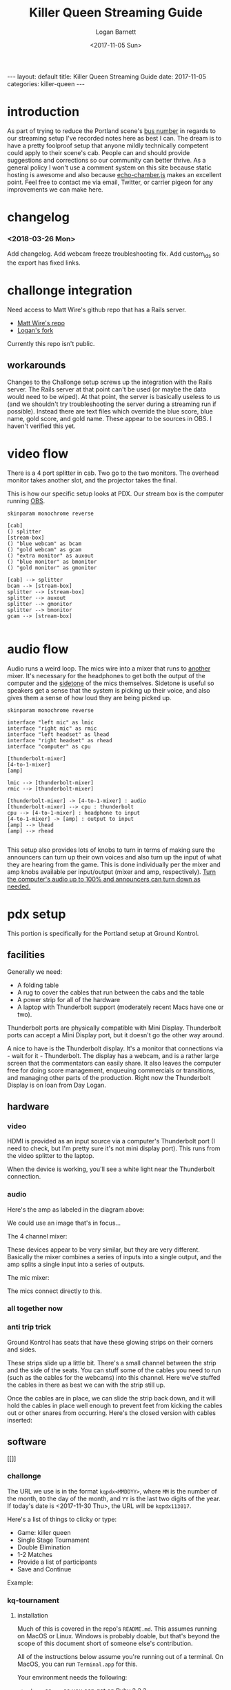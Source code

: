 #+BEGIN_EXPORT html
---
layout: default
title: Killer Queen Streaming Guide
date: 2017-11-05
categories: killer-queen
---
#+END_EXPORT

#+TITLE:   Killer Queen Streaming Guide
#+AUTHOR:  Logan Barnett
#+EMAIL:   logustus@gmail.com
#+DATE:    <2017-11-05 Sun> 
#+TAGS:    killer-queen
#+auto_id: t

#+TOC: headlines 3

* introduction
  :PROPERTIES:
  :CUSTOM_ID: introduction
  :END:
As part of trying to reduce the Portland scene's [[https://en.wikipedia.org/wiki/Bus_factor][bus number]] in regards to our
streaming setup I've recorded notes here as best I can. The dream is to have a
pretty foolproof setup that anyone mildly technically competent could apply to
their scene's cab. People can and should provide suggestions and corrections so
our community can better thrive. As a general policy I won't use a comment
system on this site because static hosting is awesome and also because
[[https://github.com/tessalt/echo-chamber-js][echo-chamber.js]] makes an excellent point. Feel free to contact me via email,
Twitter, or carrier pigeon for any improvements we can make here.

* improvements :noexport:
  :PROPERTIES:
  :CUSTOM_ID: improvements
  :END:
- [ ] Vectorize some of the graphics on the challonge imported view.
- [ ] Need network access somehow - wifi is currently not known but could be
  acquired via Javan Ivey or Dylan Higgins.
- [ ] Improve styling of the org exports (thus this page as well). Make them
  look more like as they are when edited in Emacs.
- [ ] Find out what changes Javan might have made to his clone of Matt's repo.
- [ ] Configure PlantUML diagrams to emit colors that are closer to the current
  Emacs theme.
- [ ] Include images for reference. I took many pictures.
- [ ] Specify when we're being generic vs specific in terms of hardware used vs.
  what's possible for use.

* changelog
  :PROPERTIES:
  :CUSTOM_ID: changelog
  :END:
*** <2018-03-26 Mon>
    :PROPERTIES:
    :CUSTOM_ID: changelog--<2018-03-26-mon>
    :END:
    Add changelog.
    Add webcam freeze troubleshooting fix.
    Add custom_ids so the export has fixed links.
* challonge integration
  :PROPERTIES:
  :CUSTOM_ID: challonge-integration
  :END:
Need access to Matt Wire's github repo that has a Rails server.
- [[https://github.com/boxofmattwire/kq-tournament][Matt Wire's repo]]
- [[https://github.com/LoganBarnett/kq-tournament][Logan's fork]]

Currently this repo isn't public.

** workarounds
   :PROPERTIES:
   :CUSTOM_ID: challonge-integration--workarounds
   :END:
Changes to the Challonge setup screws up the integration with the Rails server.
The Rails server at that point can't be used (or maybe the data would need to be
wiped). At that point, the server is basically useless to us (and we shouldn't
try troubleshooting the server during a streaming run if possible). Instead
there are text files which override the blue score, blue name, gold score, and
gold name. These appear to be sources in OBS. I haven't verified this yet.

* video flow
  :PROPERTIES:
  :CUSTOM_ID: video-flow
  :END:
There is a 4 port splitter in cab. Two go to the two monitors. The overhead
monitor takes another slot, and the projector takes the final.

This is how our specific setup looks at PDX. Our stream box is the computer
running [[http://openbroadcaster.com][OBS]].

#+BEGIN_SRC plantuml :file video-flow.svg :java -Djava.awt.headless=true
skinparam monochrome reverse

[cab]
() splitter
[stream-box]
() "blue webcam" as bcam
() "gold webcam" as gcam
() "extra monitor" as auxout
() "blue monitor" as bmonitor
() "gold monitor" as gmonitor

[cab] --> splitter
bcam --> [stream-box]
splitter --> [stream-box]
splitter --> auxout
splitter --> gmonitor
splitter --> bmonitor
gcam --> [stream-box]

#+END_SRC

#+RESULTS:
[[file:video-flow.svg]]

* audio flow
  :PROPERTIES:
  :CUSTOM_ID: audio-flow
  :END:

Audio runs a weird loop. The mics wire into a mixer that runs to _another_
mixer. It's necessary for the headphones to get both the output of the computer
and the [[https://en.wikipedia.org/wiki/Sidetone][sidetone]] of the mics themselves. Sidetone is useful so speakers get a
sense that the system is picking up their voice, and also gives them a sense of
how loud they are being picked up.

#+BEGIN_SRC plantuml :file audio-loop.svg :java -Djava.awt.headless=true
skinparam monochrome reverse

interface "left mic" as lmic
interface "right mic" as rmic
interface "left headset" as lhead
interface "right headset" as rhead
interface "computer" as cpu

[thunderbolt-mixer]
[4-to-1-mixer]
[amp]

lmic --> [thunderbolt-mixer]
rmic --> [thunderbolt-mixer]

[thunderbolt-mixer] -> [4-to-1-mixer] : audio
[thunderbolt-mixer] --> cpu : thunderbolt
cpu --> [4-to-1-mixer] : headphone to input
[4-to-1-mixer] -> [amp] : output to input
[amp] --> lhead
[amp] --> rhead

#+END_SRC

#+RESULTS:
[[file:audio-loop.svg]]

This setup also provides lots of knobs to turn in terms of making sure the
announcers can turn up their own voices and also turn up the input of what they
are hearing from the game. This is done individually per the mixer and amp knobs
available per input/output (mixer and amp, respectively). _Turn the computer's
audio up to 100% and announcers can turn down as needed._

* pdx setup
  :PROPERTIES:
  :CUSTOM_ID: pdx-setup
  :END:

This portion is specifically for the Portland setup at Ground Kontrol.
** facilities
   :PROPERTIES:
   :CUSTOM_ID: pdx-setup--facilities
   :END:

Generally we need:
- A folding table
- A rug to cover the cables that run between the cabs and the table
- A power strip for all of the hardware
- A laptop with Thunderbolt support (moderately recent Macs have one or two).

Thunderbolt ports are physically compatible with Mini Display. Thunderbolt ports
can accept a Mini Display port, but it doesn't go the other way around.

A nice to have is the Thunderbolt display. It's a monitor that connections via -
wait for it - Thunderbolt. The display has a webcam, and is a rather large
screen that the commentators can easily share. It also leaves the computer free
for doing score management, enqueuing commercials or transitions, and managing
other parts of the production. Right now the Thunderbolt Display is on loan from
Day Logan.

** hardware
   :PROPERTIES:
   :CUSTOM_ID: pdx-setup--hardware
   :END:
*** video
    :PROPERTIES:
    :CUSTOM_ID: pdx-setup--hardware--video
    :END:
 HDMI is provided as an input source via a computer's Thunderbolt port (I need to
 check, but I'm pretty sure it's not mini display port). This runs from the video
 splitter to the laptop.

 #+ATTR_ORG: :width 400
 [[./assets/hdmi-to-thunderbolt-input-01.jpg]]

 When the device is working, you'll see a white light near the Thunderbolt
 connection.

 #+ATTR_ORG: :width 400
 [[file:assets/hdmi-to-thunderbolt-input-activated-01.jpg]]

*** audio
    :PROPERTIES:
    :CUSTOM_ID: pdx-setup--hardware--audio
    :END:

 Here's the amp as labeled in the diagram above:

 #+ATTR_ORG: :width 400
 [[./assets/audio-4-channel-amp-01.jpg]]

 We could use an image that's in focus...

 The 4 channel mixer:

 #+ATTR_ORG: :width 400
 [[./assets/audio-4-channel-mixer-01.jpg]]

 These devices appear to be very similar, but they are very different. Basically
 the mixer combines a series of inputs into a single output, and the amp splits a
 single input into a series of outputs.

 The mic mixer:

 #+ATTR_ORG: :width 400
 [[./assets/audio-mic-mixer-01.jpg]]

 The mics connect directly to this.

*** all together now
    :PROPERTIES:
    :CUSTOM_ID: pdx-setup--hardware--all-together-now
    :END:

 #+ATTR_ORG: :width 400
 [[./assets/pdx-working-setup-01.jpg]]

 #+ATTR_ORG: :width 400
 [[./assets/pdx-working-setup-02.jpg]]

*** anti trip trick
    :PROPERTIES:
    :CUSTOM_ID: pdx-setup--hardware--anti-trip-trick
    :END:

 Ground Kontrol has seats that have these glowing strips on their corners and
 sides.

 #+ATTR_ORG: :width 400
 [[./assets/anti-cable-snag-trick-01.jpg]]

 These strips slide up a little bit. There's a small channel between the strip
 and the side of the seats. You can stuff some of the cables you need to run
 (such as the cables for the webcams) into this channel. Here we've stuffed the
 cables in there as best we can with the strip still up.

 #+ATTR_ORG: :width 400
 [[./assets/anti-cable-snag-trick-03.jpg]]

 Once the cables are in place, we can slide the strip back down, and it will hold
 the cables in place well enough to prevent feet from kicking the cables out or
 other snares from occurring. Here's the closed version with cables inserted:

 #+ATTR_ORG: :width 400
 [[./assets/anti-cable-snag-trick-04.jpg]]

** software
   :PROPERTIES:
   :CUSTOM_ID: pdx-setup--software
   :END:

[[]]

*** challonge
    :PROPERTIES:
    :CUSTOM_ID: pdx-setup--software--challonge
    :END:

The URL we use is in the format =kqpdx<MMDDYY>=, where =MM= is the number of the
month, =DD= the day of the month, and =YY= is the last two digits of the year.
If today's date is <2017-11-30 Thu>, the URL will be =kqpdx113017=.

[[./assets/challonge-name-01.png]]

Here's a list of things to clicky or type:

- Game: killer queen
- Single Stage Tournament
- Double Elimination
- 1-2 Matches
- Provide a list of participants
- Save and Continue

Example:

[[./assets/challonge-setup-01.png]]

*** kq-tournament
    :PROPERTIES:
    :CUSTOM_ID: pdx-setup--software--kq-tournament
    :END:

**** installation
     :PROPERTIES:
     :CUSTOM_ID: pdx-setup--software--kq-tournament--installation
     :END:

Much of this is covered in the repo's =README.md=. This assumes running on MacOS
or Linux. Windows is probably doable, but that's beyond the scope of this
document short of someone else's contribution.

All of the instructions below assume you're running out of a terminal. On MacOS,
you can run =Terminal.app= for this.

Your environment needs the following:
- =rbenv= or =rvm= so you can get on Ruby 2.2.3.
- Postgres 9.4.5.0 (greater will probably work, but the =9= is likely important.
- The =bundler= gem installed globally.
- =git=
- A [[https://github.com][Github]] account for cloning the repository.
- Your public ssh key uploaded to github so you can clone the repository.

TODO: Open source the repository. Matt Wire has generously agreed to do this,
but it needs a little cleanup.

Clone the repository with git, and then =cd= into it.
#+BEGIN_EXAMPLE sh
git clone git@github.com:boxofmattwire/kq-tournament.git
cd kq-tournament
#+END_EXAMPLE

Here's an example =database.yml=. This should go in =config/database.yml=. Note
that =username= and =password= is left out. You can add these in if you have
accounts setup on your PostgreSQL server. The stock setup from Homebrew allows
local connections with no credentials.

#+name: kq-tournament-example-database-config
#+begin_src yaml :tangle yes :exports code
development:
  adapter: postgresql
  database: kqt_dev
  pool: 5
  timeout: 5000
  encoding: utf8

test:
  adapter: postgresql
  database: kqt_test
  pool: 5
  timeout: 5000
  encoding: utf8
#+end_src

This creates the file for you:

#+BEGIN_SRC sh :exports code :tangle yes :noweb yes
echo "
<<kq-tournament-example-database-config>>
" > config/database.yml
#+END_SRC

Install all of the gems the repo uses.

#+BEGIN_SRC sh
bundle install
#+END_SRC

Assuming a Homebrew installed postgres, the database server is started like so:
#+BEGIN_SRC sh
pg_ctl -D /usr/local/var/postgres start
#+END_SRC

It can be shut down with:
#+BEGIN_EXAMPLE sh
pg_ctl -D /usr/local/var/postgres stop
#+END_EXAMPLE

Create the initial database and its tables.
#+BEGIN_SRC sh
bundle exec rake db:create db:migrate
#+END_SRC

**** running
     :PROPERTIES:
     :CUSTOM_ID: pdx-setup--software--kq-tournament--running
     :END:
Once you have everything setup and the database server is running:
#+BEGIN_SRC sh
bundle exec rails server
#+END_SRC

**** stopping
     :PROPERTIES:
     :CUSTOM_ID: pdx-setup--software--kq-tournament--stopping
     :END:
Hold =Ctrl= and press =C=. This will return you to your normal shell prompt.

Then shut down the database server:
#+BEGIN_EXAMPLE sh
pg_ctl -D /usr/local/var/postgres stop
#+END_EXAMPLE

**** operating
     :PROPERTIES:
     :CUSTOM_ID: pdx-setup--software--kq-tournament--operating
     :END:

*** OBS
    :PROPERTIES:
    :CUSTOM_ID: pdx-setup--software--obs
    :END:

[[https://obsproject.com][OBS]] (pronounced "awbz", short for Open Broadcaster Software) is what we use to
do streaming. Setting up streaming to Twitch is pretty simple with OBS. All
that's required is an API Key from Ground Kontrol. The API key is secret so it
shouldn't be published anywhere. This means you have to talk to staff or
ownership at Ground Kontrol in order to get it.

We still need to get a list of contacts that can provide the key.

**** overlays
     :PROPERTIES:
     :CUSTOM_ID: pdx-setup--software--obs--overlays
     :END:
***** chat
      :PROPERTIES:
      :CUSTOM_ID: pdx-setup--software--obs--overlays--chat
      :END:
https://nightdev.com/kapchat/
***** video sources
      :PROPERTIES:
      :CUSTOM_ID: pdx-setup--software--obs--overlays--video-sources
      :END:
I noticed my laptop struggling with the video sources when pulling in max
resolution. I switched them to 320x200 (or close to that), and it seems to work
much better. I suspect this is a throughput issue with 4 video sources coming in
to one little laptop. The cameras aren't really that high res and the area of
the screen they are displayed in is very small. There was no noticeable loss in
quality when switching to the lower res.

* troubleshooting
  :PROPERTIES:
  :CUSTOM_ID: troubleshooting
  :END:
** The USB webcam freezes after transmitting for a little bit
   :PROPERTIES:
   :CUSTOM_ID: troubleshooting--the-usb-webcam-freezes-after-transmitting-for-a-little-bit
   :END:
   We've found unplugging from the computer's end doesn't tend to fix it, but
   unplugging the USB cable from the webcam's side seems to fix it.
** If the input is not recognized on the computer's end
   :PROPERTIES:
   :CUSTOM_ID: troubleshooting--if-the-input-is-not-recognized-on-the-computer's-end
   :END:
The known recipe (not fool proof, but most of the work):
1. Reboot the cabs with the computer's input (HDMI capture box).
2. Reintroduce other slots (monitors x2 and the projector).
* exporting notes :noexport:
  :PROPERTIES:
  :CUSTOM_ID: exporting-notes
  :END:

I export this with the following:

#+BEGIN_SRC emacs-lisp
(org-to-jekyll)
#+END_SRC
